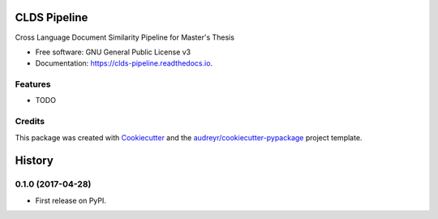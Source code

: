 ===============================
CLDS Pipeline
===============================


.. image:: https://img.shields.io/pypi/v/clds_pipeline.svg
        :target: https://pypi.python.org/pypi/clds_pipeline

.. image:: https://img.shields.io/travis/gusennan/clds_pipeline.svg
        :target: https://travis-ci.org/gusennan/clds_pipeline

.. image:: https://readthedocs.org/projects/clds-pipeline/badge/?version=latest
        :target: https://clds-pipeline.readthedocs.io/en/latest/?badge=latest
        :alt: Documentation Status

.. image:: https://pyup.io/repos/github/gusennan/clds_pipeline/shield.svg
     :target: https://pyup.io/repos/github/gusennan/clds_pipeline/
     :alt: Updates


Cross Language Document Similarity Pipeline for Master's Thesis


* Free software: GNU General Public License v3
* Documentation: https://clds-pipeline.readthedocs.io.


Features
--------

* TODO

Credits
---------

This package was created with Cookiecutter_ and the `audreyr/cookiecutter-pypackage`_ project template.

.. _Cookiecutter: https://github.com/audreyr/cookiecutter
.. _`audreyr/cookiecutter-pypackage`: https://github.com/audreyr/cookiecutter-pypackage



=======
History
=======

0.1.0 (2017-04-28)
------------------

* First release on PyPI.


